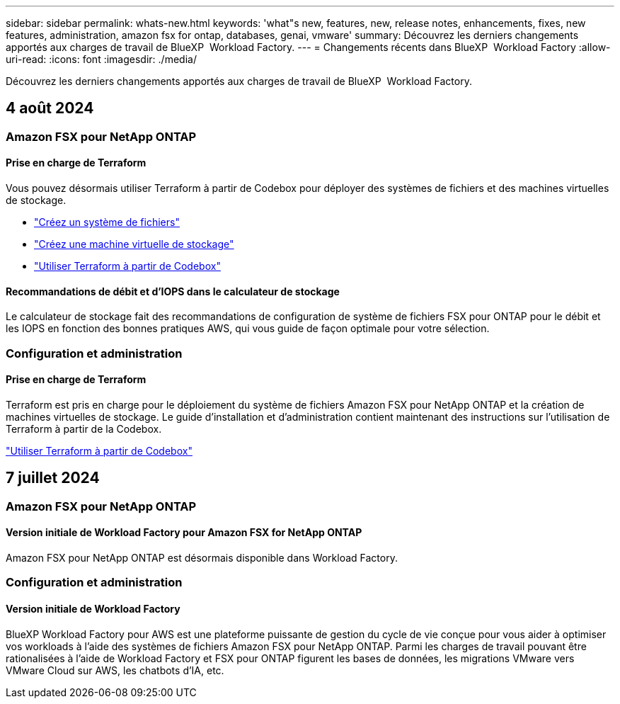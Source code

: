---
sidebar: sidebar 
permalink: whats-new.html 
keywords: 'what"s new, features, new, release notes, enhancements, fixes, new features, administration, amazon fsx for ontap, databases, genai, vmware' 
summary: Découvrez les derniers changements apportés aux charges de travail de BlueXP  Workload Factory. 
---
= Changements récents dans BlueXP  Workload Factory
:allow-uri-read: 
:icons: font
:imagesdir: ./media/


[role="lead"]
Découvrez les derniers changements apportés aux charges de travail de BlueXP  Workload Factory.



== 4 août 2024



=== Amazon FSX pour NetApp ONTAP



==== Prise en charge de Terraform

Vous pouvez désormais utiliser Terraform à partir de Codebox pour déployer des systèmes de fichiers et des machines virtuelles de stockage.

* link:https://docs.netapp.com/us-en/workload-fsx-ontap/create-file-system.html["Créez un système de fichiers"]
* link:https://docs.netapp.com/us-en/workload-fsx-ontap/create-storage-vm.html["Créez une machine virtuelle de stockage"]
* link:https://docs.netapp.com/us-en/workload-setup-admin/use-codebox.html["Utiliser Terraform à partir de Codebox"^]




==== Recommandations de débit et d'IOPS dans le calculateur de stockage

Le calculateur de stockage fait des recommandations de configuration de système de fichiers FSX pour ONTAP pour le débit et les IOPS en fonction des bonnes pratiques AWS, qui vous guide de façon optimale pour votre sélection.



=== Configuration et administration



==== Prise en charge de Terraform

Terraform est pris en charge pour le déploiement du système de fichiers Amazon FSX pour NetApp ONTAP et la création de machines virtuelles de stockage. Le guide d'installation et d'administration contient maintenant des instructions sur l'utilisation de Terraform à partir de la Codebox.

link:https://docs.netapp.com/us-en/workload-setup-admin/use-codebox.html["Utiliser Terraform à partir de Codebox"^]



== 7 juillet 2024



=== Amazon FSX pour NetApp ONTAP



==== Version initiale de Workload Factory pour Amazon FSX for NetApp ONTAP

Amazon FSX pour NetApp ONTAP est désormais disponible dans Workload Factory.



=== Configuration et administration



==== Version initiale de Workload Factory

BlueXP Workload Factory pour AWS est une plateforme puissante de gestion du cycle de vie conçue pour vous aider à optimiser vos workloads à l'aide des systèmes de fichiers Amazon FSX pour NetApp ONTAP. Parmi les charges de travail pouvant être rationalisées à l'aide de Workload Factory et FSX pour ONTAP figurent les bases de données, les migrations VMware vers VMware Cloud sur AWS, les chatbots d'IA, etc.
